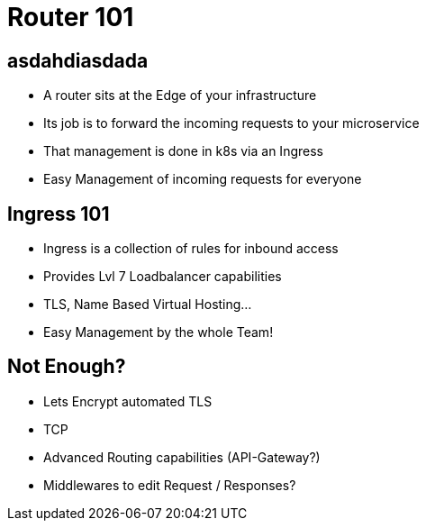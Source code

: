 = Router 101

== asdahdiasdada
* A router sits at the Edge of your infrastructure
* Its job is to forward the incoming requests to your microservice
* That management is done in k8s via an Ingress
* Easy Management of incoming requests for everyone

== Ingress 101
* Ingress is a collection of rules for inbound access
* Provides Lvl 7 Loadbalancer capabilities
* TLS, Name Based Virtual Hosting…
* Easy Management by the whole Team!

== Not Enough?
* Lets Encrypt automated TLS
* TCP
* Advanced Routing capabilities (API-Gateway?)
* Middlewares to edit Request / Responses?